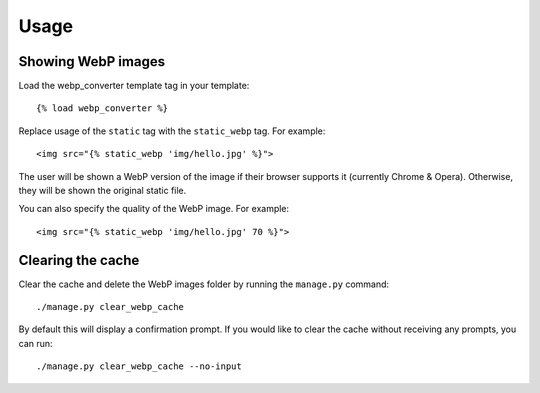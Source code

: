 Usage
=====

Showing WebP images
-------------------

Load the webp_converter template tag in your template::

   {% load webp_converter %}

Replace usage of the ``static`` tag with the ``static_webp`` tag. For example::

    <img src="{% static_webp 'img/hello.jpg' %}">

The user will be shown a WebP version of the image if their browser supports it (currently Chrome & Opera). Otherwise, they will be shown the original static file.

You can also specify the quality of the WebP image. For example::

    <img src="{% static_webp 'img/hello.jpg' 70 %}">


Clearing the cache
------------------

Clear the cache and delete the WebP images folder by running the ``manage.py`` command::

    ./manage.py clear_webp_cache

By default this will display a confirmation prompt. If you would like to clear
the cache without receiving any prompts, you can run::

    ./manage.py clear_webp_cache --no-input

